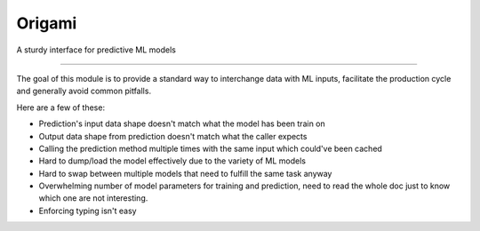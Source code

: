 Origami
========================

A sturdy interface for predictive ML models

---------------

The goal of this module is to provide a standard way to interchange
data with ML inputs, facilitate the production cycle and
generally avoid common pitfalls.

Here are a few of these:

- Prediction's input data shape doesn't match what the model has been train on
- Output data shape from prediction doesn't match what the caller expects
- Calling the prediction method multiple times with the same input which could've
  been cached
- Hard to dump/load the model effectively due to the variety of ML models
- Hard to swap between multiple models that need to fulfill the same task anyway
- Overwhelming number of model parameters for training and prediction, need to read
  the whole doc just to know which one are not interesting.
- Enforcing typing isn't easy
